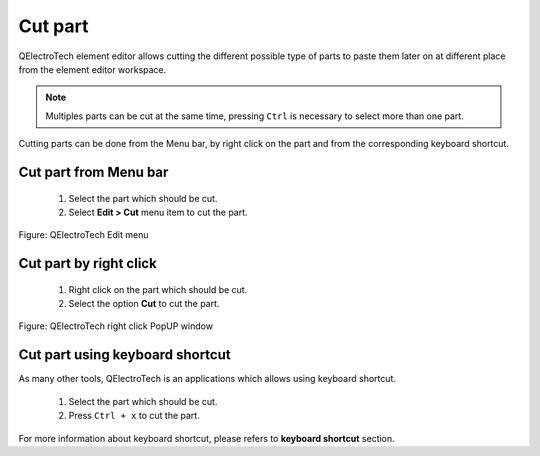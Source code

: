 .. _en/element/elementeditor/edition/cut

========
Cut part
========

QElectroTech element editor allows cutting the different possible type of parts to paste them later on 
at different place from the element editor workspace.

.. note::

   Multiples parts can be cut at the same time, pressing ``Ctrl`` is necessary to select more 
   than one part.


Cutting parts can be done from the Menu bar, by right click on the part and from the corresponding 
keyboard shortcut.

Cut part from Menu bar
~~~~~~~~~~~~~~~~~~~~~~~~~~~

    1. Select the part which should be cut.
    2. Select **Edit > Cut** menu item to cut the part.

.. figure:: graphics/qet_elementeditor_menu_edit.png
   :align: center

   Figure: QElectroTech Edit menu

Cut part by right click
~~~~~~~~~~~~~~~~~~~~~~~~~~~~

    1. Right click on the part which should be cut.
    2. Select the option **Cut** to cut the part.

.. figure:: graphics/qet_element_right_click_part.png
   :align: center

   Figure: QElectroTech right click PopUP window

Cut part using keyboard shortcut
~~~~~~~~~~~~~~~~~~~~~~~~~~~~~~~~~~~~~

As many other tools, QElectroTech is an applications which allows using keyboard shortcut.

    1. Select the part which should be cut.
    2. Press ``Ctrl + x`` to cut the part.

For more information about keyboard shortcut, please refers to **keyboard shortcut** section.